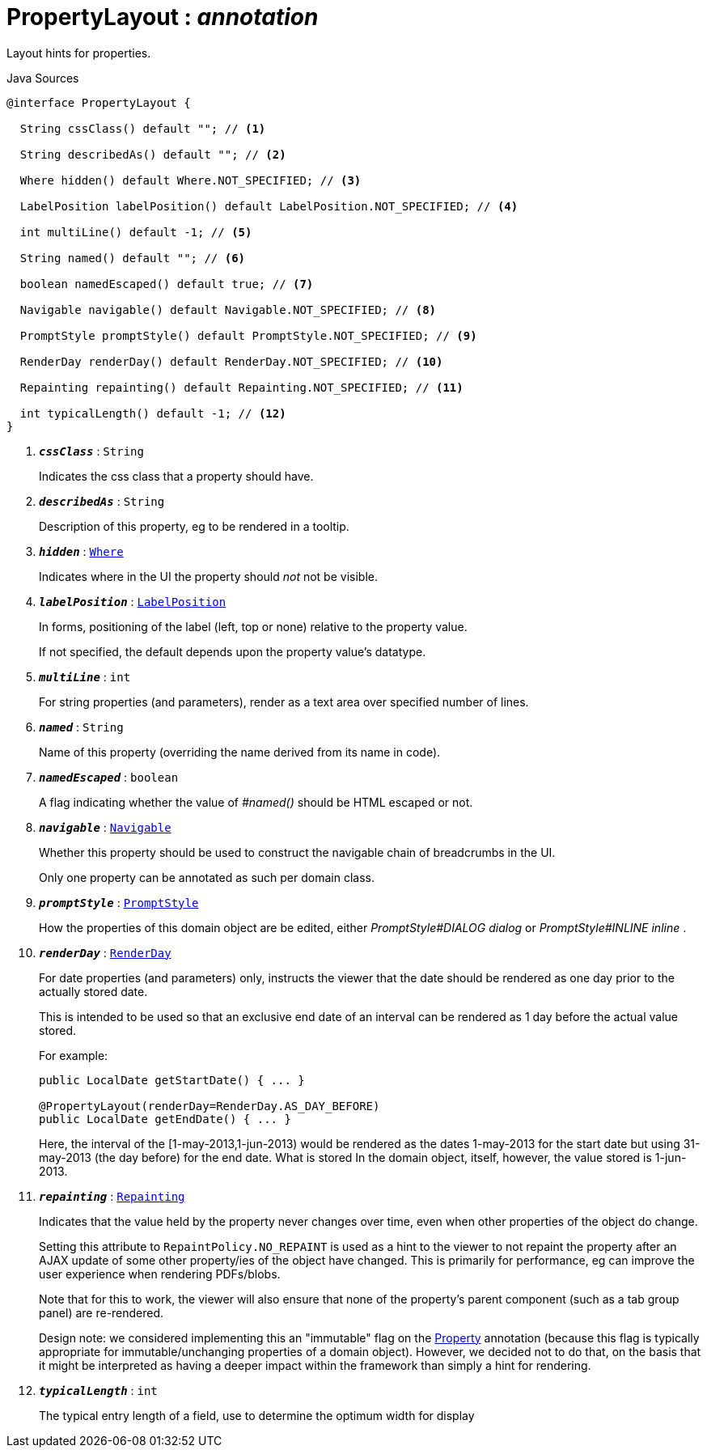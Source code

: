 = PropertyLayout : _annotation_
:Notice: Licensed to the Apache Software Foundation (ASF) under one or more contributor license agreements. See the NOTICE file distributed with this work for additional information regarding copyright ownership. The ASF licenses this file to you under the Apache License, Version 2.0 (the "License"); you may not use this file except in compliance with the License. You may obtain a copy of the License at. http://www.apache.org/licenses/LICENSE-2.0 . Unless required by applicable law or agreed to in writing, software distributed under the License is distributed on an "AS IS" BASIS, WITHOUT WARRANTIES OR  CONDITIONS OF ANY KIND, either express or implied. See the License for the specific language governing permissions and limitations under the License.

Layout hints for properties.

.Java Sources
[source,java]
----
@interface PropertyLayout {

  String cssClass() default ""; // <.>

  String describedAs() default ""; // <.>

  Where hidden() default Where.NOT_SPECIFIED; // <.>

  LabelPosition labelPosition() default LabelPosition.NOT_SPECIFIED; // <.>

  int multiLine() default -1; // <.>

  String named() default ""; // <.>

  boolean namedEscaped() default true; // <.>

  Navigable navigable() default Navigable.NOT_SPECIFIED; // <.>

  PromptStyle promptStyle() default PromptStyle.NOT_SPECIFIED; // <.>

  RenderDay renderDay() default RenderDay.NOT_SPECIFIED; // <.>

  Repainting repainting() default Repainting.NOT_SPECIFIED; // <.>

  int typicalLength() default -1; // <.>
}
----

<.> `[teal]#*_cssClass_*#` : `String`
+
--
Indicates the css class that a property should have.
--
<.> `[teal]#*_describedAs_*#` : `String`
+
--
Description of this property, eg to be rendered in a tooltip.
--
<.> `[teal]#*_hidden_*#` : `xref:system:generated:index/applib/annotation/Where.adoc.adoc[Where]`
+
--
Indicates where in the UI the property should _not_ not be visible.
--
<.> `[teal]#*_labelPosition_*#` : `xref:system:generated:index/applib/annotation/LabelPosition.adoc.adoc[LabelPosition]`
+
--
In forms, positioning of the label (left, top or none) relative to the property value.

If not specified, the default depends upon the property value's datatype.
--
<.> `[teal]#*_multiLine_*#` : `int`
+
--
For string properties (and parameters), render as a text area over specified number of lines.
--
<.> `[teal]#*_named_*#` : `String`
+
--
Name of this property (overriding the name derived from its name in code).
--
<.> `[teal]#*_namedEscaped_*#` : `boolean`
+
--
A flag indicating whether the value of _#named()_ should be HTML escaped or not.
--
<.> `[teal]#*_navigable_*#` : `xref:system:generated:index/applib/annotation/Navigable.adoc.adoc[Navigable]`
+
--
Whether this property should be used to construct the navigable chain of breadcrumbs in the UI.

Only one property can be annotated as such per domain class.
--
<.> `[teal]#*_promptStyle_*#` : `xref:system:generated:index/applib/annotation/PromptStyle.adoc.adoc[PromptStyle]`
+
--
How the properties of this domain object are be edited, either _PromptStyle#DIALOG dialog_ or _PromptStyle#INLINE inline_ .
--
<.> `[teal]#*_renderDay_*#` : `xref:system:generated:index/applib/annotation/RenderDay.adoc.adoc[RenderDay]`
+
--
For date properties (and parameters) only, instructs the viewer that the date should be rendered as one day prior to the actually stored date.

This is intended to be used so that an exclusive end date of an interval can be rendered as 1 day before the actual value stored.

For example:

----

public LocalDate getStartDate() { ... }

@PropertyLayout(renderDay=RenderDay.AS_DAY_BEFORE)
public LocalDate getEndDate() { ... }
----

Here, the interval of the [1-may-2013,1-jun-2013) would be rendered as the dates 1-may-2013 for the start date but using 31-may-2013 (the day before) for the end date. What is stored In the domain object, itself, however, the value stored is 1-jun-2013.
--
<.> `[teal]#*_repainting_*#` : `xref:system:generated:index/applib/annotation/Repainting.adoc.adoc[Repainting]`
+
--
Indicates that the value held by the property never changes over time, even when other properties of the object do change.

Setting this attribute to `RepaintPolicy.NO_REPAINT` is used as a hint to the viewer to not repaint the property after an AJAX update of some other property/ies of the object have changed. This is primarily for performance, eg can improve the user experience when rendering PDFs/blobs.

Note that for this to work, the viewer will also ensure that none of the property's parent component (such as a tab group panel) are re-rendered.

Design note: we considered implementing this an "immutable" flag on the xref:system:generated:index/applib/annotation/Property.adoc.adoc[Property] annotation (because this flag is typically appropriate for immutable/unchanging properties of a domain object). However, we decided not to do that, on the basis that it might be interpreted as having a deeper impact within the framework than simply a hint for rendering.
--
<.> `[teal]#*_typicalLength_*#` : `int`
+
--
The typical entry length of a field, use to determine the optimum width for display
--

